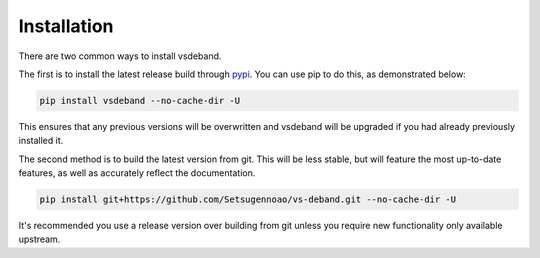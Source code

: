 ============
Installation
============

.. _install:

There are two common ways to install vsdeband.

The first is to install the latest release build through `pypi <https://pypi.org/project/vsdeband/>`_.
You can use pip to do this, as demonstrated below:


.. code-block:: console

    pip install vsdeband --no-cache-dir -U

This ensures that any previous versions will be overwritten
and vsdeband will be upgraded if you had already previously installed it.

The second method is to build the latest version from git.
This will be less stable,
but will feature the most up-to-date features,
as well as accurately reflect the documentation.

.. code-block:: console

    pip install git+https://github.com/Setsugennoao/vs-deband.git --no-cache-dir -U

It's recommended you use a release version over building from git
unless you require new functionality only available upstream.
